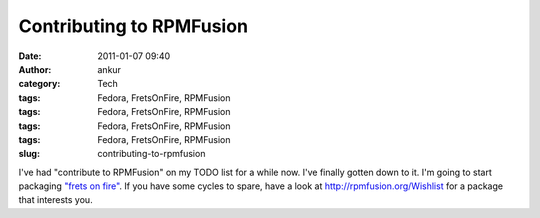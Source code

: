 Contributing to RPMFusion
#########################
:date: 2011-01-07 09:40
:author: ankur
:category: Tech
:tags: Fedora, FretsOnFire, RPMFusion
:tags: Fedora, FretsOnFire, RPMFusion
:tags: Fedora, FretsOnFire, RPMFusion
:tags: Fedora, FretsOnFire, RPMFusion
:slug: contributing-to-rpmfusion

I've had "contribute to RPMFusion" on my TODO list for a while now. I've
finally gotten down to it. I'm going to start packaging `"frets on
fire"`_. If you have some cycles to spare, have a look
at \ http://rpmfusion.org/Wishlist for a package that interests you.

.. _"frets on fire": http://fretsonfire.sourceforge.net/
